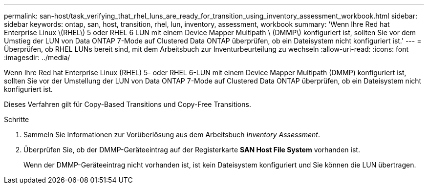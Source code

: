 ---
permalink: san-host/task_verifying_that_rhel_luns_are_ready_for_transition_using_inventory_assessment_workbook.html 
sidebar: sidebar 
keywords: ontap, san, host, transition, rhel, lun, inventory, assessment, workbook 
summary: 'Wenn Ihre Red hat Enterprise Linux \(RHEL\) 5 oder RHEL 6 LUN mit einem Device Mapper Multipath \ (DMMP\) konfiguriert ist, sollten Sie vor dem Umstieg der LUN von Data ONTAP 7-Mode auf Clustered Data ONTAP überprüfen, ob ein Dateisystem nicht konfiguriert ist.' 
---
= Überprüfen, ob RHEL LUNs bereit sind, mit dem Arbeitsbuch zur Inventurbeurteilung zu wechseln
:allow-uri-read: 
:icons: font
:imagesdir: ../media/


[role="lead"]
Wenn Ihre Red hat Enterprise Linux (RHEL) 5- oder RHEL 6-LUN mit einem Device Mapper Multipath (DMMP) konfiguriert ist, sollten Sie vor der Umstellung der LUN von Data ONTAP 7-Mode auf Clustered Data ONTAP überprüfen, ob ein Dateisystem nicht konfiguriert ist.

Dieses Verfahren gilt für Copy-Based Transitions und Copy-Free Transitions.

.Schritte
. Sammeln Sie Informationen zur Vorüberlösung aus dem Arbeitsbuch _Inventory Assessment_.
. Überprüfen Sie, ob der DMMP-Geräteeintrag auf der Registerkarte *SAN Host File System* vorhanden ist.
+
Wenn der DMMP-Geräteeintrag nicht vorhanden ist, ist kein Dateisystem konfiguriert und Sie können die LUN übertragen.


